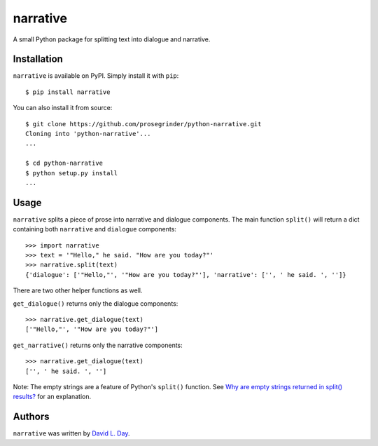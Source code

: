narrative
===========

.. image:: https://img.shields.io/pypi/v/narrative.svg
    :target: https://pypi.python.org/pypi/narrative
    :alt: Latest PyPI version

.. image:: https://github.com/prosegrinder/python-narrative/workflows/Python%20CI/badge.svg?branch=main
    :target: https://github.com/prosegrinder/python-narrative/actions?query=workflow%3A%22Python+CI%22+branch%3Amain
    :alt: GitHub Workflow Status

.. image:: https://api.codacy.com/project/badge/Grade/199d8dcecc4345249c704325bec9cf7c
    :target: https://www.codacy.com/app/ProseGrinder/python-narrative?utm_source=github.com&amp;utm_medium=referral&amp;utm_content=prosegrinder/python-narrative&amp;utm_campaign=Badge_Grade
    :alt: Latest Codacy Coverage Report

A small Python package for splitting text into dialogue and narrative.

Installation
------------

``narrative`` is available on PyPI. Simply install it with ``pip``::

    $ pip install narrative

You can also install it from source::

    $ git clone https://github.com/prosegrinder/python-narrative.git
    Cloning into 'python-narrative'...
    ...

    $ cd python-narrative
    $ python setup.py install
    ...

Usage
-----

``narrative`` splits a piece of prose into narrative and dialogue components. The main function ``split()`` will return a dict containing both ``narrative`` and ``dialogue`` components::

    >>> import narrative
    >>> text = '"Hello," he said. "How are you today?"'
    >>> narrative.split(text)
    {'dialogue': ['"Hello,"', '"How are you today?"'], 'narrative': ['', ' he said. ', '']}

There are two other helper functions as well.

``get_dialogue()`` returns only the dialogue components::

    >>> narrative.get_dialogue(text)
    ['"Hello,"', '"How are you today?"']

``get_narrative()`` returns only the narrative components::

    >>> narrative.get_dialogue(text)
    ['', ' he said. ', '']

Note: The empty strings are a feature of Python's ``split()`` function. See `Why are empty strings returned in split() results?`_ for an explanation.

Authors
-------

``narrative`` was written by `David L. Day <dday376@gmail.com>`_.

.. _`Why are empty strings returned in split() results?`: https://stackoverflow.com/questions/2197451/why-are-empty-strings-returned-in-split-results#2197493
